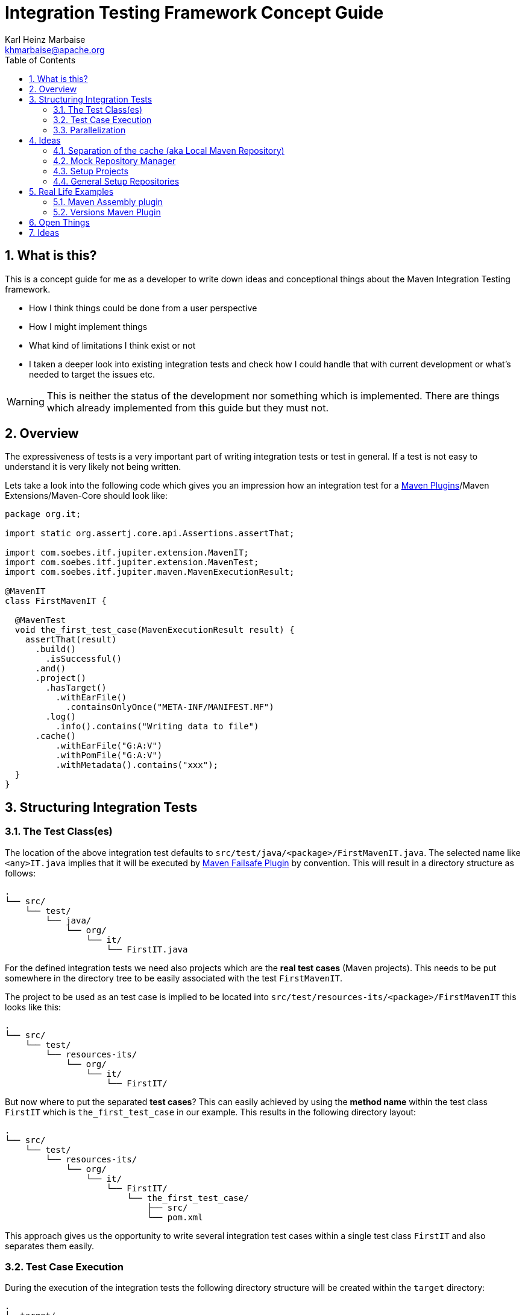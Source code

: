 // Licensed to the Apache Software Foundation (ASF) under one
// or more contributor license agreements. See the NOTICE file
// distributed with this work for additional information
// regarding copyright ownership. The ASF licenses this file
// to you under the Apache License, Version 2.0 (the
// "License"); you may not use this file except in compliance
// with the License. You may obtain a copy of the License at
//
//   http://www.apache.org/licenses/LICENSE-2.0
//
//   Unless required by applicable law or agreed to in writing,
//   software distributed under the License is distributed on an
//   "AS IS" BASIS, WITHOUT WARRANTIES OR CONDITIONS OF ANY
//   KIND, either express or implied. See the License for the
//   specific language governing permissions and limitations
//   under the License.
//
= Integration Testing Framework Concept Guide
:author: Karl Heinz Marbaise
:email: khmarbaise@apache.org
:sectnums:
:toc: left

:maven-invoker-plugin: https://maven.apache.org/plugins/maven-invoker-plugin[Maven Invoker Plugin]
:maven-plugins: https://maven.apache.org/plugins/[Maven Plugins]
:maven-failsafe-plugin: https://maven.apache.org/surefire/maven-failsafe-plugin/[Maven Failsafe Plugin]
:maven-release-plugin: https://github.com/apache/maven-release/tree/master/maven-release-plugin[Maven Release Plugin]
:mock-repository-manager: https://www.mojohaus.org/mrm/index.html[Mock Repository Manager]

:versions-maven-plugin: https://github.com/mojohaus/versions-maven-plugin

== What is this?

This is a concept guide for me as a developer to write down ideas and conceptional
things about the Maven Integration Testing framework.

* How I think things could be done from a user perspective
* How I might implement things
* What kind of limitations I think exist or not
* I taken a deeper look into existing integration tests and check how I could handle that
with current development or what's needed to target the issues etc.

WARNING: This is neither the status of the development nor something which is implemented. There
are things which already implemented from this guide but they must not.

== Overview
The expressiveness of tests is a very important part of writing integration tests or
test in general. If a test is not easy to understand it is very likely not being written.

Lets take a look into the following code which gives you an impression how an integration
test for a {maven-plugins}/Maven Extensions/Maven-Core should look like:

//TODO: There are several details which are not yet clear how to solve them?
[source,java]
----
package org.it;

import static org.assertj.core.api.Assertions.assertThat;

import com.soebes.itf.jupiter.extension.MavenIT;
import com.soebes.itf.jupiter.extension.MavenTest;
import com.soebes.itf.jupiter.maven.MavenExecutionResult;

@MavenIT
class FirstMavenIT {

  @MavenTest
  void the_first_test_case(MavenExecutionResult result) {
    assertThat(result)
      .build()
        .isSuccessful()
      .and()
      .project()
        .hasTarget()
          .withEarFile()
            .containsOnlyOnce("META-INF/MANIFEST.MF")
        .log()
          .info().contains("Writing data to file")
      .cache()
          .withEarFile("G:A:V")
          .withPomFile("G:A:V")
          .withMetadata().contains("xxx");
  }
}
----

== Structuring Integration Tests

=== The Test Class(es)
The location of the above integration test defaults to `src/test/java/<package>/FirstMavenIT.java`.
The selected name like `<any>IT.java` implies that it will be executed by {maven-failsafe-plugin}
by convention. This will result in a directory structure as follows:
[source,text]
----
.
└── src/
    └── test/
        └── java/
            └── org/
                └── it/
                    └── FirstIT.java
----
For the defined integration tests we need also projects which are the *real test cases* (Maven projects).
This needs to be put somewhere in the directory tree to be easily associated with the test `FirstMavenIT`.

The project to be used as an test case is implied to be located into
`src/test/resources-its/<package>/FirstMavenIT` this looks like this:

[source,text]
----
.
└── src/
    └── test/
        └── resources-its/
            └── org/
                └── it/
                    └── FirstIT/
----
But now where to put the separated *test cases*? This can easily achieved by using the
*method name* within the test class `FirstIT` which is `the_first_test_case` in our example.
This results in the following directory layout:

[source,text]
----
.
└── src/
    └── test/
        └── resources-its/
            └── org/
                └── it/
                    └── FirstIT/
                        └── the_first_test_case/
                            ├── src/
                            └── pom.xml
----
This approach gives us the opportunity to write several integration test cases within a
single test class `FirstIT` and also separates them easily.

=== Test Case Execution

During the execution of the integration tests the following directory structure will be created
within the `target` directory:
[source,text]
----
.
└──target/
   └── maven-its/
       └── org/
           └── it/
               └── FirstIT/
                   └── the_first_test_case/
                       ├── .m2/
                       ├── project/
                       │   ├── src/
                       │   ├── target/
                       │   └── pom.xml
                       ├── mvn-stdout.log
                       ├── mvn-stderr.log
                       └── other logs
----

Based on the above you can see that each test case (method within the test class) has it's own
local cache (`.m2/repository`). Furthermore you see that the project is built within the `project`
folder. This gives you a view of the built project as you did on plain command line and take a look
into it. The output of the built is written into `mvn-stdout.log` (stdout) and the output to stderr
is written to `mvn-stderr.log`.
//TODO: Define `other logs` ? environment output, command line parameters ?
//Needs to be implemented

=== Parallelization

Based on the previous definitions and structure you can now derive the structure of the test cases
as well as the resulting output in `target` directory if you take a look into the following example:
[source,java]
----
package org.it;

import static org.assertj.core.api.Assertions.assertThat;

import com.soebes.itf.jupiter.extension.MavenIT;
import com.soebes.itf.jupiter.extension.MavenTest;
import com.soebes.itf.jupiter.maven.MavenExecutionResult;

@MavenIT
class FirstMavenIT {

  @MavenTest
  void the_first_test_case(MavenExecutionResult result) {
     ...
  }
  @MavenTest
  void the_second_test_case(MavenExecutionResult result) {
     ...
  }
  @MavenTest
  void the_third_test_case(MavenExecutionResult result) {
     ...
  }
}
----

The structure of the Maven projects in `resources-its` directory:
[source,text]
----
.
└── src/
    └── test/
        └── resources-its/
            └── org/
                └── it/
                    └── FirstMavenIT/
                        ├── the_first_test_case/
                        │   ├── src/
                        │   └── pom.xml
                        ├── the_second_test_case/
                        │   ├── src/
                        │   └── pom.xml
                        └── the_this_test_case/
                            ├── src/
                            └── pom.xml
----

The resulting structure after run will look like this:
[source,text]
----
.
└──target/
   └── maven-its/
       └── org/
           └── it/
               └── FirstMavenIT/
                   └── the_first_test_case/
                   │   ├── .m2/
                   │   ├── project/
                   │   │   ├── src/
                   │   │   ├── target/
                   │   │   └── pom.xml
                   │   ├── mvn-stdout.log
                   │   ├── mvn-stderr.log
                   │   └── other logs
                   ├── the_second_test_case/
                   │   ├── .m2/
                   │   ├── project/
                   │   │   ├── src/
                   │   │   ├── target/
                   │   │   └── pom.xml
                   │   ├── mvn-stdout.log
                   │   ├── mvn-stderr.log
                   │   └── other logs
                   └── the_third_test_case/
                       ├── .m2/
                       ├── project/
                       │   ├── src/
                       │   ├── target/
                       │   └── pom.xml
                       ├── mvn-stdout.log
                       ├── mvn-stderr.log
                       └── other logs
----

So this means we can easily parallelize the execution of each test case `the_first_test_case`,
`the_second_test_case` and `the_third_test_case` cause each test case is decoupled from each other.


to make separated from log files and local cache. The result of this setup is that each
//TODO: The following needs to be checked by having parallelize on per class base or on test case base?
test case is completely separated from each other test case and gives us an easy way to parallelize
the integration test cases in a simple way.

== Ideas
=== Separation of the cache (aka Local Maven Repository)

`@MavenRepository` should be implemented as separate Extension or separate annotation?

Currently the definition for the cache would be defined in one go with the `@MavenIT`
annotations which implies the following test cases would assume
that the cache is defined for all tests which means globally to the given
class which in the following is not correct as it is newly defined for the
`NestedExample` class.
If I redefined the `@MavenIT(mavenCache=MavenCache.Global)` on the
nested class `NestedExample` it would result into having an other
cache for the nested class but not what I wanted to have.

So the cache definition should *not* being made in relationship with the `@MavenIT`
annotation.

[source,java]
----
@MavenIT(mavenCache = MavenCache.Global)
class MavenIntegrationExampleNestedGlobalRepoIT {

  @MavenTest
  void packaging_includes(MavenExecutionResult result) {
  }

  @MavenIT
  class NestedExample {

    @MavenTest
    void basic(MavenExecutionResult result) {
    }

    @MavenTest
    void packaging_includes(MavenExecutionResult result) {
    }

  }

}
----

The solution would be to have a separate annotation for the `@MavenRepository`
to define the cache. So the following code shows directly that the
repository is defined on the highest class level which can be inherited
automatically.
The annotation in its default form defines the repository to be
defined in `.m2/repository`. It might be a good idea to make it configurable(?)
If we like to change the behaviour in derived class the annotation
can be added on the derived classes as well.
[source,java]
----
@MavenIT
@MavenRepository
class MavenIntegrationExampleNestedGlobalRepoIT {

  @MavenTest
  void packaging_includes(MavenExecutionResult result) {
  }

  @MavenIT
  class NestedExample {

    @MavenTest
    void basic(MavenExecutionResult result) {
    }

    @MavenTest
    void packaging_includes(MavenExecutionResult result) {
    }

  }

}
----

The following gives you an impression of making the repository defined in another
directory. (This would overwrite the default.)
[source,java]
----
@MavenIT
@MavenRepository(".anton")
class MavenIntegrationExampleNestedGlobalRepoIT {

  @MavenTest
  void packaging_includes(MavenExecutionResult result) {
  }

  @MavenIT
  class NestedExample {

    @MavenTest
    void basic(MavenExecutionResult result) {
    }

    @MavenTest
    void packaging_includes(MavenExecutionResult result) {
    }
  }
}
----

The annotation is better decision to be open for later enhancements if we think
about separating repositories for releases, snapshots etc. So this annotation
could easily enhanced with parameters like the following:
[source,java]
----
import com.soebes.itf.jupiter.extension.MavenIT;
@MavenIT
@MavenRepository(releases=".releases", snapshots=".snapshots")
class IntegrationIT {

}
----


=== Mock Repository Manager
The Mock Repository Manager is as the name implies a mock for a repository.
This is sometimes useful to test things like creating releases
{maven-release-plugin} or define particular content for remote repositories within
integration tests for the {versions-maven-plugin}[Versions Maven Plugin].

In general there are coming up the following questions:

* Based on the parallel nature of those integration tests we need to prevent using the same
  port for each execution. This needs to be injected into the appropriate test run.
  Usually we would use `localhost:Port` (Is `localhost` sufficient?).
* A repository manager can be used to deploy artifacts (during a test) into it and afterwards check
  the content somehow. (For example if checksum have been correctly created and deployed).
* A repository manager could be used to download artifacts from it. ? Test Case? (Reconsider?)
* Reuse of existing repos (filled up with special dependencies) in several tests cases to
  prevent copying of all artifacts?


// Defining the url by default `localhost:Port`...
//Need to define the port via random ? Random Factory for all Tests to prevent
//collision for different tests (Parallelization!).
//Should be implemented as separate extension.
//Inject URL as property for the calling MVN process.

[source,java]
----
@MavenIT
@MavenMockRepositoryManager
class FirstMavenIT {

  @MavenTest
  void the_first_test_case(MavenExecutionResult result) {
    //
  }

}
----

We need to assume that for the execution of Mock Repository Manager we need to have
a `settings.xml` template available which can be filled with the current values and
being placed into the resulting test case directory.

After running an integration test with support of the Mock Repository Manager
the directory structure looks like the following:
[source,text]
----
.
└──target/
   └── maven-its/
       └── org/
           └── it/
               │   settings.xml (Template)
               └── FirstMavenIT/
                   └── the_first_test_case/
                       ├── .m2/
                       ├── project/
                       │   ├── src/
                       │   ├── target/
                       │   └── pom.xml
                       ├── mvn-stdout.log
                       ├── mvn-stderr.log
                       ├── settings.xml
                       └── other logs
----


There are several things to be defined like the source repository which contains
artifacts https://www.mojohaus.org/mrm/mrm-maven-plugin/examples/invoker-tests.html[already installed an repository]

The default directory where to find artifacts which are already within the repository can be
found in a directory called `.mrm` at the same level as the `@MavenMockRepositoryManager` annotation.

The position where we defined the `@MavenMockRepositoryManager` annotation shows us
on which level we would like to support the usage of it. The above example defines it
on integration test class level which means all methods/nested classes will inherit it
by default if not overwritten.


The following examples shows that the mock repository manager will only be
used for the single test case `the_second_test_case`.

[source,java]
----
@MavenIT
class FirstMavenIT {

  @MavenTest
  void the_first_test_case(MavenExecutionResult result) {
    //
  }

  @MavenTest
  @MavenMockRepositoryManager
  void the_second_test_case(MavenExecutionResult result) {
    //
  }

}
----
If we would like to have a mock repository manager should be used for a larger number
of tests we could define the annotation `@MavenMockRepositoryManager` on
a separate class/interface which is implemented/extends from for the classes which should be
used.

==== Implementation Hints

* Maybe we can simply use the mrm modules like `mrm-api`, `mrm-servlet` and `mrm-webapp`.

// Might be implemented as proxies for the JVM ?
// resolving things like central/ or repo1.maven.org? Or would it be better
// to define a `settings.xml` file?



=== Setup Projects
We have in general three different scenarios.

.Scenarios
* Project setup for a single test case
* Project setup for a number of test cases.
* Global setup projects which should be executed only once.

==== Setup Project for single test case

Based on the nested class option in JUnit jupiter it would be
the best approach to express that via nested class with only a single test case
and an appropriate `@BeforeEach` method which describes the pre defined
setup.
[source,java]
----
package org.it;

import static org.assertj.core.api.Assertions.assertThat;

import com.soebes.itf.jupiter.extension.MavenIT;
import com.soebes.itf.jupiter.extension.MavenTest;
import com.soebes.itf.jupiter.maven.MavenExecutionResult;
import org.junit.jupiter.api.Nested;

@MavenIT
class FirstMavenIT {
  @Nested
  class TestCaseWithSetup {
      @BeforeEach
      void beforeEach(MavenExecutionResult result) {
        //..
      }

      @MavenTest
      void the_first_test_case(MavenExecutionResult result) {
         ...
      }
  }

  @MavenTest
  void the_first_test_case(MavenExecutionResult result) {
     ...
  }

  @MavenTest
  void the_second_test_case(MavenExecutionResult result) {
     ...
  }

}
----
==== Setup Project for a number of test cases

The best and simplest solution would be to use
the `@BeforeEach` annotation. That would make the intention of the author
easy to understand and simply being expressed.

The disadvantage of this setup would be to execute a full maven build for the
setup project within the beforeEach method for each test case method.

One issue is the question where to put the cache for all those test cases?

One requirement based on the above idea is to use the same cache for
the beforeEach and the appropriate test case.
What about parallelization?
The beforeEach and the particular test case must be using the same cache
otherwise we have no relationship between the beforeEach method and the particular
test cases? Is this a good idea? (We have made the assumption if not defined different
that each test case is using a separate cache)
It could assumed having a global cache for test cases which are within the nested class?

[source,java]
----
package org.it;

import static org.assertj.core.api.Assertions.assertThat;

import com.soebes.itf.jupiter.extension.MavenIT;
import com.soebes.itf.jupiter.extension.MavenTest;
import com.soebes.itf.jupiter.maven.MavenExecutionResult;
import org.junit.jupiter.api.BeforeEach;

@MavenIT
class FirstMavenIT {

  @BeforeEach
  void beforeEach(MavenExecutionResult result) {
    //..
  }

  @MavenTest
  void the_first_test_case(MavenExecutionResult result) {
     //...
  }

  @MavenTest
  void the_second_test_case(MavenExecutionResult result) {
     //...
  }
  @MavenTest
  void the_third_test_case(MavenExecutionResult result) {
     //...
  }
}
----

Baseds on the previously written the conclusion would be to make it possible
to use inheritance between the test classes to express a setup/beforeach for a hierarchie
of integration test cases which from my point of view sounds like a bad idea?
Need to reconsider?

=== General Setup Repositories

General Setup repositories which already contains particular dependencies which are needed
for test cases. Here we need to make it possible having a local repository to be pre defined
on a test case base or on test class or even on several classes or all tests.

The simplest solution would be to create a directory called something like `.predefined-repo` in
a particular directory level which implies that this directory will be used as a repository.
This can be taken as a pre installed local cache with particular dependencies etc.

Let us take a look at the example:
[source,text]
----
.
└── src/
    └── test/
        └── resources-its/
            └── org/
                └── it/
                    └── FirstIT/
                        └── the_first_test_case/
                            ├── .predefined-repo
                            ├── src/
                            └── pom.xml
----
This would mean that the `.predefined-repo` contains already installed artifacts etc.
which can be used to run a test against this based on the method name `the_first_test_case`
this is limited to a single test method.

This can be made a more general thing to define it on a class level like the following:
[source,text]
----
.
└── src/
    └── test/
        └── resources-its/
            └── org/
                └── it/
                    └── FirstIT/
                        ├── .predefined-repo
                        └── the_first_test_case/
                        │   ├── src/
                        │   └── pom.xml
                        └── the_second_test_case/
                            ├── src/
                            └── pom.xml
----

This would mean having a predefined repository defined for all test cases within the whole
test class (`the_first_test_case` and `the_second_test_case`).

If we move that directory level up like the following:

[source,text]
----
.
└── src/
    └── test/
        └── resources-its/
            └── org/
                └── it/
                    ├── .predefined-repo
                    └── FirstIT/
                        └── the_first_test_case/
                            ├── src/
                            └── pom.xml
----
This would mean that the predefined repository is available for all integration test
classes within the whole package inclusive all sub packages.


== Real Life Examples

Within this chapter we describe different integration test cases which are done in integration
tests with maven-invoker or with other tests for different maven plugins etc. to see
if we missed something which is needed to get that framework forward.

=== Maven Assembly plugin

==== Custom-ContainerDescriptorHandler Test Case

https://github.com/apache/maven-assembly-plugin/blob/master/src/it/projects/container-descriptors/custom-containerDescriptorHandler

Example Test case `custom-containerDescriptorHandler` from Maven Assembly Plugin:

[source]
----
custom-containerDescriptorHandler (master)$ tree
.
├── assembly
│   ├── a.properties
│   ├── pom.xml
│   └── src
│       ├── assemble
│       │   └── bin.xml
│       └── config
│           ├── a
│           │   └── file.txt
│           └── b
│               └── file.txt
├── handler-def
│   ├── pom.xml
│   └── src
│       └── main
│           └── resources
│               └── META-INF
│                   └── plexus
│                       └── components.xml
├── invoker.properties
├── pom.xml <1>
└── verify.bsh
----
<1> What is the purpose of this pom file?

Based on the `invoker.properties` file this test case is divided into two steps:
The first step is to `install` the `handler-def` project into local cache and
second run `package` phase on the project `assembly`.

[source,properties]
.invoker.properties
----
invoker.project.1=handler-def
invoker.goals.1=install

invoker.project.2=assembly
invoker.goals.2=package
----

The question is coming up how can we translate that to the new integration test framework.
The simple answer is like this:

[source,java]
.CustomContainerDescriptorHandlerIT.java
----
package org.it;

import static com.soebes.itf.extension.assertj.MavenITAssertions.assertThat;

import com.soebes.itf.jupiter.extension.MavenIT;
import com.soebes.itf.jupiter.extension.MavenRepository;
import com.soebes.itf.jupiter.extension.MavenTest;
import com.soebes.itf.jupiter.maven.MavenExecutionResult;
import org.junit.jupiter.api.MethodOrderer.OrderAnnotation;
import org.junit.jupiter.api.Order;
import org.junit.jupiter.api.TestMethodOrder;

@MavenIT
@MavenRepository
@TestMethodOrder(OrderAnnotation.class)
class CustomContainerDescriptorHandlerIT {

  @MavenTest(goals = {"install"})
  @Order(10)
  void handler_ref(MavenExecutionResult result) {
    assertThat(result).isSuccessful();
  }

  @MavenTest
  void assembly(MavenExecutionResult result) {
    assertThat(result).isSuccessful();
    // check content of the `assembly/target/ directory
    // Details see https://github.com/apache/maven-assembly-plugin/blob/master/src/it/projects/container-descriptors/custom-containerDescriptorHandler/verify.bsh
  }

}
----

Currently this test case contains a single issue which means it uses an project
which is run as a general setup project from {maven-invoker-plugin}.
https://github.com/apache/maven-assembly-plugin/tree/master/src/it/it-project-parent

Based on this setup you will get separated log files for each run in it's own directory not concatenated
into a single file.


==== Grouping Test Cases
//Might move to other location

This will result in grouping tests within the single class.

Thinking into another level a test could look like this:

[source,java]
.ContainerDescriptorHandlerIT.java
----
package org.it;

import static com.soebes.itf.extension.assertj.MavenITAssertions.assertThat;

import com.soebes.itf.jupiter.extension.MavenIT;
import com.soebes.itf.jupiter.extension.MavenRepository;
import com.soebes.itf.jupiter.extension.MavenTest;
import com.soebes.itf.jupiter.maven.MavenExecutionResult;
import org.junit.jupiter.api.MethodOrderer.OrderAnnotation;
import org.junit.jupiter.api.Nested;
import org.junit.jupiter.api.Order;
import org.junit.jupiter.api.TestMethodOrder;

@TestMethodOrder(OrderAnnotation.class)
@MavenIT
class ContainerDescriptorsIT {

  @Nested
  @MavenRepository
  class CustomContainerDescriptorHandler {

    @MavenTest(goals = {"install"})
    @Order(10)
    void handler_ref(MavenExecutionResult result) {
      assertThat(result).isSuccessful();
    }

    @MavenTest
    void assembly(MavenExecutionResult result) {
      assertThat(result).isSuccessful();
      // check content of the `assembly/target/ directory
      // Details see https://github.com/apache/maven-assembly-plugin/blob/master/src/it/projects/container-descriptors/custom-containerDescriptorHandler/verify.bsh
    }
  }

  @Nested
  @MavenRepository
  class ConfiguredHandler {

    @MavenTest(goals = {"install"})
    @Order(10)
    void handler_ref(MavenExecutionResult result) {
      assertThat(result).isSuccessful();
    }

    @MavenTest
    void assembly(MavenExecutionResult result) {
      assertThat(result).isSuccessful();
      // check content of the `assembly/target/ directory
      // Details see https://github.com/apache/maven-assembly-plugin/blob/master/src/it/projects/container-descriptors/custom-containerDescriptorHandler/verify.bsh
    }
  }

}
----


=== Versions Maven Plugin




==== The Test case Example 1

Several of the integration test cases for the {versions-maven-plugin}[Versions Maven Plugins] are using the following
content for the `invoker.properties` (or very similar)

[source]
.invoker.properites
----
invoker.goals=${project.groupId}:${project.artifactId}:${project.version}:compare-dependencies
invoker.systemPropertiesFile = test.properties
----
and the `test.properties` files looks like this:
[source]
.test.properties
----
remotePom=localhost:dummy-bom-pom:1.0
reportOutputFile=target/depDiffs.txt
----
so the first part in `invoker.properties` which contains `invoker.goals` means to call Maven like this:
[source,shell]
----
mvn ${project.groupId}:${project.artifactId}:${project.version}:compare-dependencies
----
where a placeholder `${project.groupId}` is being replaced with the `groupId` of the project (plugin)
which the tests should run on. `${project.artifactId}` will be replaced with the `artifactId` and
`${project.version}` with the version of the project. In the end a call will look like this:

[source,shell]
----
mvn org.codehaus.mojo:versions-maven-plugin:2.7.0-SNAPSHOT:compare-dependencies
----
Now let us come to the `test.properties` which is simply being translated to the following:
(backslashes are only added to make it more readable)

[source,shell]
----
mvn org.codehaus.mojo:versions-maven-plugin:2.7.0-SNAPSHOT:compare-dependencies \
    -DremotePom="localhost:dummy-bom-pom:1.0" \
    -DreportOutputFile="target/depDiffs.txt"
----

Now let us assume we could translate that very easy:

[source,java]
.FirstIT.java
----
@MavenIT
class CustomContainerDescriptorHandlerIT {

  @MavenTest(goals = {"${project.groupId}:${project.artifactId}:${project.version}:compare-dependencies"})
  void calling_a_goal(...) {
    ...
  }

  @MavenTest(goals = {"${project.groupId}:${project.artifactId}:${project.version}:compare-dependencies"},
    systemProperties = {
      "remotePom=localhost:dummy-bom-pom:1.0",
      "reportOutputFile=target/depDiffs.txt"
  })
  void calling_a_goal_with_sytem_properties(...) {
    ...
  }
}
----

Now I'm asking why do we use this bunch of placeholders
`${project.groupId}:${project.artifactId}:${project.version}`. Only based on the fear that the groupId
or artifactId or version could change. A change in groupId or artifactId is very rare. I've never seen
a change in groupId nor artifactId in plugin projects. What changes more often is the
version of the artifact which means with each release. So  it would make sense to define for the
version a placeholder like `${project.version}`.

NOTE: Based on the approach to simply read the `pom.xml` file of the project under test this
can be solved easily. This makes it also possible to run the IT within the IDE.

==== Testcase


==== Test Case IT-SET-001

The following `invoker.properties` describes a test case which comprises of two consecutive calls of
Maven on the same directory (project):
[source]
.it-set-001
----
invoker.goals.1=${project.groupId}:${project.artifactId}:${project.version}:set -DnewVersion=2.0
invoker.nonRecursive.1=true
invoker.buildResult.1=success

invoker.goals.2=${project.groupId}:${project.artifactId}:${project.version}:set -DnewVersion=2.0 -DgroupId=* -DartifactId=* -DoldVersion=*
invoker.nonRecursive.2=true
invoker.buildResult.2=success
invoker.description.2=Test the set mojo when the new version is the same as the old version, using wildcards. This kind of build used to fail accourding the issue 83 from github.
----

The above means to execute on the same project several executions of maven calls. This breaks at the moment
the idea of separation of the builds by method.

This might be expressed by using `@MavenProject` annotation which defines such thing.
The name of the method can be a sub directory which contains `mvn-stdout.log` etc.

NOTE: We should make the `@MavenRepository` part of `@MavenProject`.
[source,java]
.ITSETIT.java
----
@TestMethodOrder(OrderAnnotation.class)
@MavenIT
class setVersionIT {

  @Nested
  @MavenRepository
  @MavenProject("set_001") //Define the project to be used. Only valid on Nested class or root class.
  @DisplayName("Test the set mojo when the new version is the same as the old version, using wildcards. This kind of build used to fail accourding the issue 83 from github.")
  class Set001 {
    @MavenTest(options = {"-N"}, goals = { "${project.groupId}:${project.artifactId}:${project.version}:set"}
      systemProperties = {"newVersion=2.0"})
    @Order(10)
    void first_test(MavenExecutionResult result) {
      assertThat(result).isSuccessful();
    }

    @MavenTest(options = {"-N"}, goals = { "${project.groupId}:${project.artifactId}:${project.version}:set"}
      systemProperties = {"newVersion=2.0", "groupId=*", "artifactId=*", "DoldVersion=*"})
    @Order(20)
    @DisplayName("where setup two is needed.")
    void second_test(MavenExecutionResult result) {
      assertThat(result).isFailure();
    }

}
----


==== Test Case UPDATE-CHILD-MODULES-001
Think about the following:
[source]
.invoker.properties
----
# first check that the root project builds ok
invoker.goals.1=-o validate
invoker.nonRecursive.1=true
invoker.buildResult.1=success

# second check that adding the child project into the mix breaks things
invoker.goals.2=-o validate
invoker.nonRecursive.2=false
invoker.buildResult.2=failure

# third fix the build with our plugin
invoker.goals.3=${project.groupId}:${project.artifactId}:${project.version}:update-child-modules
invoker.nonRecursive.3=true
invoker.buildResult.3=success

# forth, confirm that the build is fixed
invoker.goals.4=validate
invoker.nonRecursive.4=false
invoker.buildResult.4=success
----

This could be translated into the following:
[source,java]
.UpdateChildModuleIT.java
----
@TestMethodOrder(OrderAnnotation.class)
@MavenIT
class UpdateChildModuleIT {

  @Nested
  @MavenRepository
  @MavenProject("name-x") //Define the project to be used.
  class One {
    @MavenTest(options = {"-o"}, goals = { "validate" })
    @Order(10)
    void first_test(MavenExecutionResult result) {
      assertThat(result).isSuccessful();
    }

    @MavenTest(options = {"-o"}, goals = { "validate" })
    @Order(20)
    @DisplayName("where setup two is needed.")
    void second_test(MavenExecutionResult result) {
      assertThat(result).isFailure();
    }

    @MavenTest(options = {"-N"}, goals = { "${project.groupId}:${project.artifactId}:${project.version}:update-child-modules" })
    @Order(30)
    @DisplayName("where setup two is needed.")
    void third_test(MavenExecutionResult result) {
      assertThat(result).isSuccessful();
    }

    @MavenTest(goals = { "validate" })
    @Order(10)
    void forth_test(MavenExecutionResult result) {
      assertThat(result).isSuccessful();
    }
  }

}
----

== Open Things

.Things which currently not working or net yet tested/thought about
* [ ] A build/tool(s) running without relation to Maven?
This means we only need to define what we start simply a different thing than Maven.
Would we like to support this?
* [ ] POM Less builds currently not tried. Calling only a goal like `site:stage` ?
* [ ] Setup projects which should be run
* [ ] General Setup repositories which already contain particular dependencies which are needed
for test cases. Here we need to make it possible having a local repository to be pre defined
on a test case or on a more general way.
* [ ] Support for a mock repository manager (mrm) to make tests cases with deploy/releases
etc. possible. A thought might be to integrate the functionality of mrm into this
extension and somehow configure that for the test cases?
* [ ] Support for {mock-repository-manager}


== Ideas

* If we change the code of a plugin within the IDE the Integration test will not test
against the changed code only against the latest built jar files.
The IDE compiles the changes code into `target/classes`... something about the classpath?

* Tricky idea:
If we start an integration test we could check if the class files are newer than the created jar
file and build via `mvn package` the project under test and copy them into the appropriate
directories and then run the test as usual.

* Assertion Idea
[source,java]
----
    assertThat(result)
      .project()
        .hasTarget()
          .withEarFile()
            .containsOnlyOnce("META-INF/MANIFEST.MF");

    assertThat(result)
      .project()
        .log()
          .info().contains("Writing data to file");

    assertThat(result)
      .cache()
          .hasEarFile("G:A:V")
          .hasPomFile("G:A:V")
          .hasMetadata("G:A")
            .contains("xxx");
----


